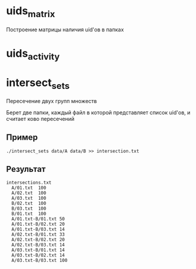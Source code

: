 * uids_matrix
  Построение матрицы наличия uid'ов в папках

* uids_activity
  
* intersect_sets
  Пересечение двух групп множеств
  
  Берет две папки, каждый файл в которой представляет список uid'ов, и считает
  ково пересечений

** Пример

  ~./intersect_sets data/A data/B >> intersection.txt~

** Результат

#+BEGIN_SRC 
intersections.txt
  A/01.txt	100
  A/02.txt	100
  A/03.txt	100
  B/02.txt	100
  B/03.txt	100
  B/01.txt	100
  A/01.txt-B/01.txt	50
  A/01.txt-B/02.txt	20
  A/01.txt-B/03.txt	14
  A/02.txt-B/01.txt	33
  A/02.txt-B/02.txt	20
  A/02.txt-B/03.txt	14
  A/03.txt-B/01.txt	14
  A/03.txt-B/02.txt	14
  A/03.txt-B/03.txt	100
#+END_SRC
